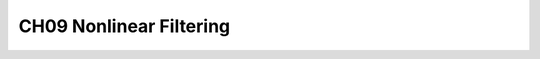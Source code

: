 .. highlight:: c++

.. default-domain:: cpp


========================
CH09 Nonlinear Filtering
========================



